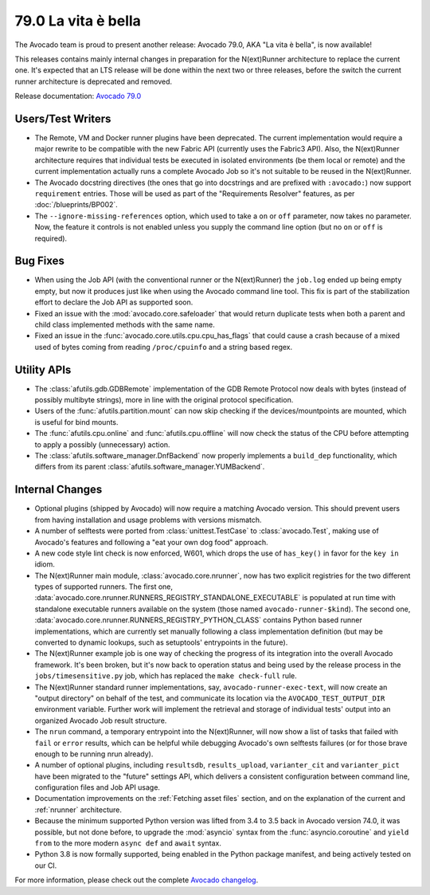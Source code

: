 ====================
79.0 La vita è bella
====================

The Avocado team is proud to present another release: Avocado 79.0,
AKA "La vita è bella", is now available!

This releases contains mainly internal changes in preparation for the
N(ext)Runner architecture to replace the current one.  It's expected
that an LTS release will be done within the next two or three releases,
before the switch the current runner architecture is deprecated and
removed.

Release documentation: `Avocado 79.0
<http://avocado-framework.readthedocs.io/en/79.0/>`_

Users/Test Writers
==================

* The Remote, VM and Docker runner plugins have been deprecated.  The
  current implementation would require a major rewrite to be
  compatible with the new Fabric API (currently uses the Fabric3 API).
  Also, the N(ext)Runner architecture requires that individual tests
  be executed in isolated environments (be them local or remote) and
  the current implementation actually runs a complete Avocado Job
  so it's not suitable to be reused in the N(ext)Runner.

* The Avocado docstring directives (the ones that go into docstrings
  and are prefixed with ``:avocado:``) now support ``requirement``
  entries.  Those will be used as part of the "Requirements Resolver"
  features, as per :doc:`/blueprints/BP002`.

* The ``--ignore-missing-references`` option, which used to take a
  ``on`` or ``off`` parameter, now takes no parameter. Now, the
  feature  it controls is not enabled unless you supply the command
  line option (but no ``on`` or ``off`` is required).

Bug Fixes
=========

* When using the Job API (with the conventional runner or the
  N(ext)Runner) the ``job.log`` ended up being empty empty, but now it
  produces just like when using the Avocado command line tool.  This
  fix is part of the stabilization effort to declare the Job API as
  supported soon.

* Fixed an issue with the :mod:`avocado.core.safeloader` that would
  return duplicate tests when both a parent and child class
  implemented methods with the same name.

* Fixed an issue in the :func:`avocado.core.utils.cpu.cpu_has_flags`
  that could cause a crash because of a mixed used of bytes coming
  from reading ``/proc/cpuinfo`` and a string based regex.

Utility APIs
============

* The :class:`afutils.gdb.GDBRemote` implementation of the GDB
  Remote Protocol now deals with bytes (instead of possibly multibyte
  strings), more in line with the original protocol specification.

* Users of the :func:`afutils.partition.mount` can now skip
  checking if the devices/mountpoints are mounted, which is useful
  for bind mounts.

* The :func:`afutils.cpu.online` and
  :func:`afutils.cpu.offline` will now check the status of the
  CPU before attempting to apply a possibly (unnecessary) action.

* The :class:`afutils.software_manager.DnfBackend` now properly
  implements a ``build_dep`` functionality, which differs from its
  parent :class:`afutils.software_manager.YUMBackend`.

Internal Changes
================

* Optional plugins (shipped by Avocado) will now require a matching
  Avocado version.  This should prevent users from having installation
  and usage problems with versions mismatch.

* A number of selftests were ported from :class:`unittest.TestCase` to
  :class:`avocado.Test`, making use of Avocado's features and following
  a "eat your own dog food" approach.

* A new code style lint check is now enforced, W601, which drops the
  use of ``has_key()`` in favor for the ``key in`` idiom.

* The N(ext)Runner main module, :class:`avocado.core.nrunner`, now has
  two explicit registries for the two different types of supported
  runners.  The first one,
  :data:`avocado.core.nrunner.RUNNERS_REGISTRY_STANDALONE_EXECUTABLE`
  is populated at run time with standalone executable runners
  available on the system (those named ``avocado-runner-$kind``).  The
  second one,
  :data:`avocado.core.nrunner.RUNNERS_REGISTRY_PYTHON_CLASS` contains
  Python based runner implementations, which are currently set
  manually following a class implementation definition (but may be
  converted to dynamic lookups, such as setuptools' entrypoints in
  the future).

* The N(ext)Runner example job is one way of checking the progress
  of its integration into the overall Avocado framework.  It's been
  broken, but it's now back to operation status and being used by the
  release process in the ``jobs/timesensitive.py`` job, which has
  replaced the ``make check-full`` rule.

* The N(ext)Runner standard runner implementations, say,
  ``avocado-runner-exec-text``, will now create an "output directory"
  on behalf of the test, and communicate its location via the
  ``AVOCADO_TEST_OUTPUT_DIR`` environment variable.  Further work will
  implement the retrieval and storage of individual tests' output into
  an organized Avocado Job result structure.

* The ``nrun`` command, a temporary entrypoint into the N(ext)Runner,
  will now show a list of tasks that failed with ``fail`` or ``error``
  results, which can be helpful while debugging Avocado's own selftests
  failures (or for those brave enough to be running nrun already).

* A number of optional plugins, including ``resultsdb``,
  ``results_upload``, ``varianter_cit`` and ``varianter_pict`` have
  been migrated to the "future" settings API, which delivers a
  consistent configuration between command line, configuration files
  and Job API usage.

* Documentation improvements on the :ref:`Fetching asset files`
  section, and on the explanation of the current and :ref:`nrunner`
  architecture.

* Because the minimum supported Python version was lifted from 3.4 to
  3.5 back in Avocado version 74.0, it was possible, but not done
  before, to upgrade the :mod:`asyncio` syntax from the
  :func:`asyncio.coroutine` and ``yield from`` to the more modern
  ``async def`` and ``await`` syntax.

* Python 3.8 is now formally supported, being enabled in the Python
  package manifest, and being actively tested on our CI.

For more information, please check out the complete
`Avocado changelog
<https://github.com/avocado-framework/avocado/compare/78.0...79.0>`_.
